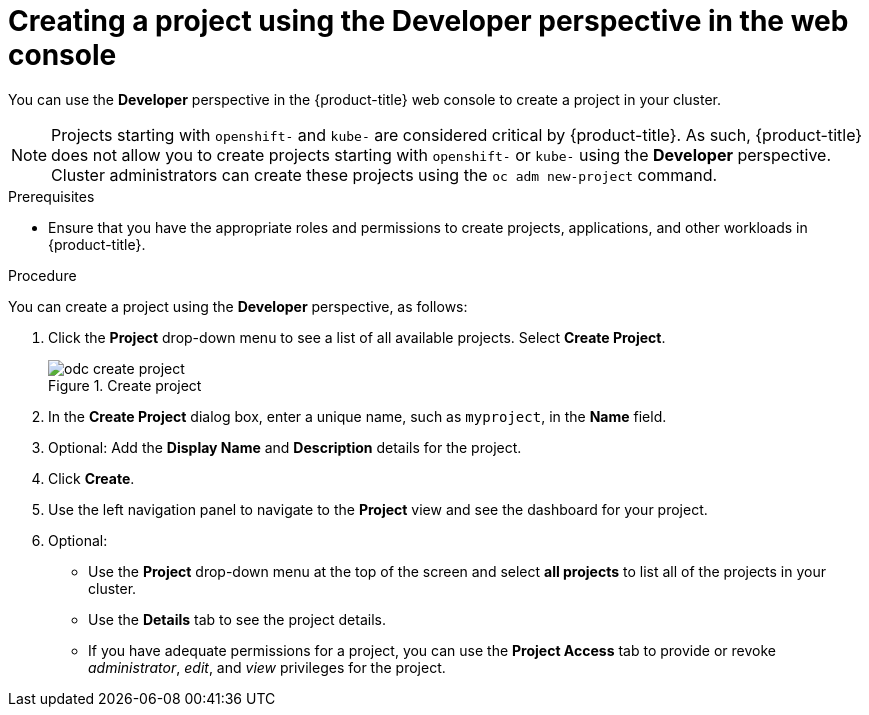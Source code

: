 // Module included in the following assemblies:
//
// applications/projects/working-with-projects.adoc

:_mod-docs-content-type: PROCEDURE
[id="odc-creating-projects-using-developer-perspective_{context}"]
= Creating a project using the Developer perspective in the web console

You can use the *Developer* perspective in the {product-title} web console to create a project in your cluster.

[NOTE]
====
Projects starting with `openshift-` and `kube-` are considered critical by {product-title}. As such, {product-title} does not allow you to create projects starting with `openshift-` or `kube-` using the *Developer* perspective.
ifndef::openshift-rosa,openshift-dedicated[]
Cluster administrators can create these projects using the `oc adm new-project` command.
endif::openshift-rosa,openshift-dedicated[]
ifdef::openshift-rosa,openshift-dedicated[]
For {product-title} clusters that use the Customer Cloud Subscription (CCS) model, users with `cluster-admin` privileges can create these projects using the `oc adm new-project` command.
endif::openshift-rosa,openshift-dedicated[]
====

.Prerequisites

* Ensure that you have the appropriate roles and permissions to create projects, applications, and other workloads in {product-title}.

.Procedure
You can create a project using the *Developer* perspective, as follows:

. Click the *Project* drop-down menu to see a list of all available projects. Select *Create Project*.
+
.Create project
image::odc_create_project.png[]

. In the *Create Project* dialog box, enter a unique name, such as `myproject`, in the *Name* field.
. Optional: Add the *Display Name* and *Description* details for the project.
. Click *Create*.
. Use the left navigation panel to navigate to the *Project* view and see the dashboard for your project.
. Optional:
+
* Use the *Project* drop-down menu at the top of the screen and select *all projects* to list all of the projects in your cluster.
* Use the *Details* tab to see the project details.
* If you have adequate permissions for a project, you can use the *Project Access* tab to provide or revoke _administrator_, _edit_, and _view_ privileges for the project.
